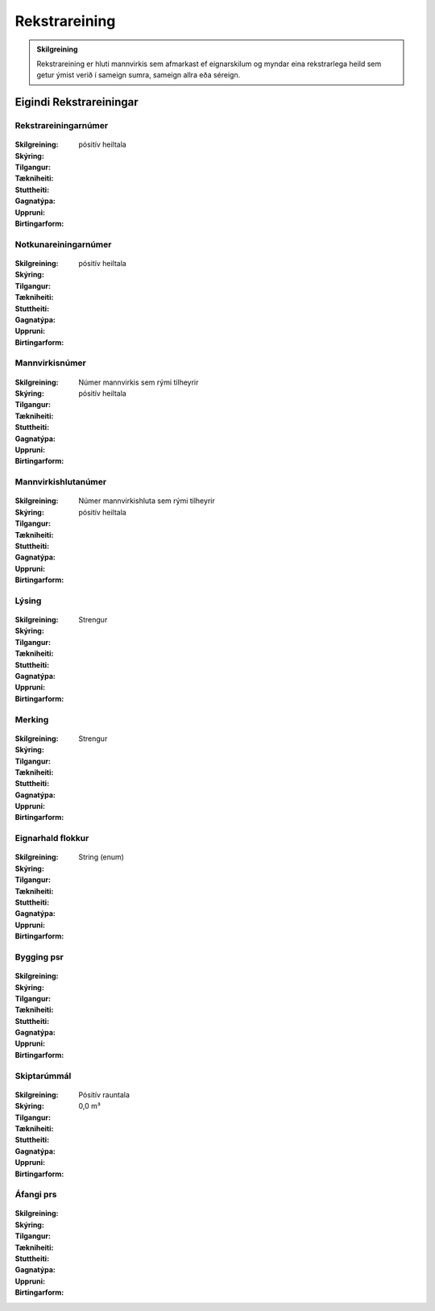 Rekstrareining
================

.. admonition:: Skilgreining

  Rekstrareining er hluti mannvirkis sem afmarkast ef eignarskilum og myndar eina rekstrarlega heild sem getur ýmist verið í sameign sumra, sameign allra eða séreign.


Eigindi Rekstrareiningar
------------------------

Rekstrareiningarnúmer
~~~~~~~~~~~~~~~~~~~~~
  
 .. todo::
  Vantar að klára eigindi
  
:Skilgreining:
 

:Skýring:
  

:Tilgangur:
  
  
:Tækniheiti:
 
 
:Stuttheiti:
 

:Gagnatýpa:
 pósitív heiltala
 
:Uppruni:
 
 
:Birtingarform: 
 
 
Notkunareiningarnúmer
~~~~~~~~~~~~~~~~~~~~~
  
 .. todo::
  Vantar að klára eigindi
  
:Skilgreining:
 

:Skýring:
  

:Tilgangur:
  
  
:Tækniheiti:
 
 
:Stuttheiti:
 

:Gagnatýpa:
 pósitív heiltala
 
:Uppruni:
 
 
:Birtingarform: 
 
  
Mannvirkisnúmer
~~~~~~~~~~~~~~~
  
 .. todo::
  Vantar að klára eigindi
  
:Skilgreining:
 Númer mannvirkis sem rými tilheyrir

:Skýring:
  

:Tilgangur:
  
  
:Tækniheiti:
 
 
:Stuttheiti:
 

:Gagnatýpa:
 pósitív heiltala 
 
:Uppruni:
 
 
:Birtingarform: 
 
   
Mannvirkishlutanúmer
~~~~~~~~~~~~~~~~~~~~
  
 .. todo::
  Vantar að klára eigindi
  
:Skilgreining:
 Númer mannvirkishluta sem rými tilheyrir

:Skýring:
  

:Tilgangur:
  
  
:Tækniheiti:
 
 
:Stuttheiti:
 

:Gagnatýpa:
 pósitív heiltala 
 
:Uppruni:
 
 
:Birtingarform: 
 
   
Lýsing
~~~~~~
  
 .. todo::
  Vantar að klára eigindi
  
:Skilgreining:
 

:Skýring:
  

:Tilgangur:
  
  
:Tækniheiti:
 
 
:Stuttheiti:
 

:Gagnatýpa:
 Strengur
 
:Uppruni:
 
 
:Birtingarform: 
 
   
Merking
~~~~~~~
  
 .. todo::
  Vantar að klára eigindi
  
:Skilgreining:
 

:Skýring:
  

:Tilgangur:
  
  
:Tækniheiti:
 
 
:Stuttheiti:
 

:Gagnatýpa:
 Strengur
 
:Uppruni:
 
 
:Birtingarform: 
 

Eignarhald flokkur
~~~~~~~~~~~~~~~~~~
  
 .. todo::
  Vantar að klára eigindi
  
:Skilgreining:
 

:Skýring:
  

:Tilgangur:
  
  
:Tækniheiti:
 
 
:Stuttheiti:
 

:Gagnatýpa:
 String (enum)
 
:Uppruni:
 
 
:Birtingarform: 
 
 
Bygging psr
~~~~~~~~~~~
  
 .. todo::
  Vantar að klára eigindi

:Skilgreining:


:Skýring:
  

:Tilgangur:
  
  
:Tækniheiti:
 
 
:Stuttheiti:
 

:Gagnatýpa:
 
 
:Uppruni:
 
 
:Birtingarform: 
 
 
 
Skiptarúmmál
~~~~~~~~~~~~
  
 .. todo::
  Vantar að klára eigindi

:Skilgreining:


:Skýring:
  

:Tilgangur:
  
  
:Tækniheiti:
 
 
:Stuttheiti:
 

:Gagnatýpa:
 Pósitív rauntala  
 
:Uppruni:
 
 
:Birtingarform: 
 0,0 m³
 
 
Áfangi prs
~~~~~~~~~~

 .. todo::
  Vantar að klára eigindi

:Skilgreining:


:Skýring:
  

:Tilgangur:
  
  
:Tækniheiti:
 
 
:Stuttheiti:
 

:Gagnatýpa:
  
 
:Uppruni:
 
 
:Birtingarform: 
 
 
 
 